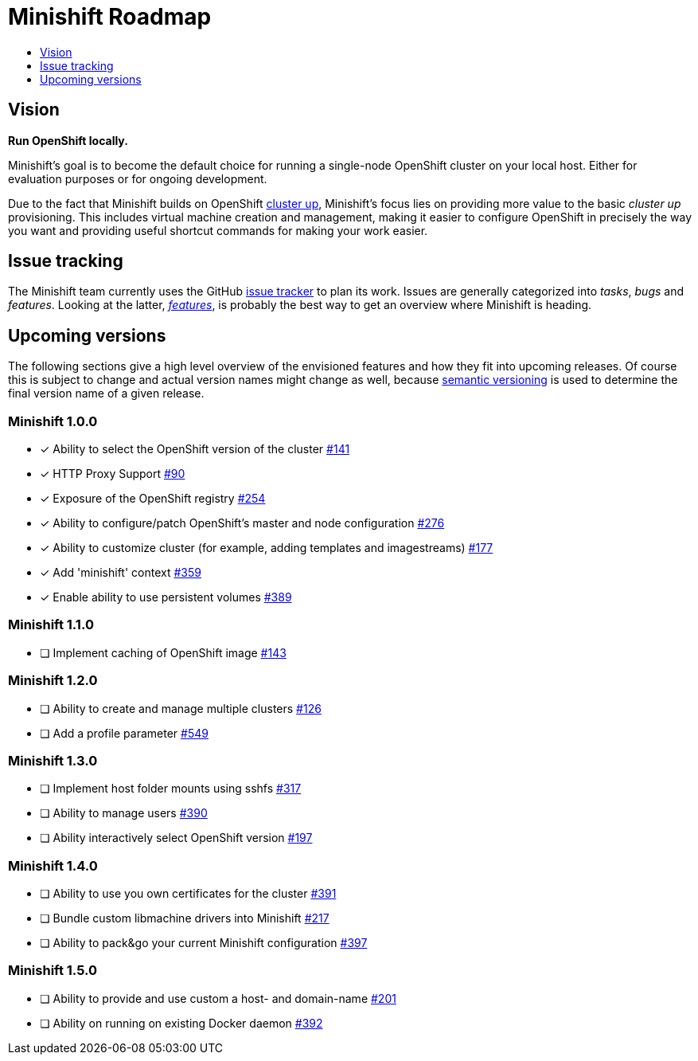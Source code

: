 [[minishift-roadmap]]
= Minishift Roadmap
:icons:
:toc: macro
:toc-title:
:toclevels: 1

toc::[]

[[vision]]
== Vision

*Run OpenShift locally.*

Minishift's goal is to become the default choice for running a
single-node OpenShift cluster on your local host. Either for evaluation
purposes or for ongoing development.

Due to the fact that Minishift builds on OpenShift
https://github.com/openshift/origin/blob/master/docs/cluster_up_down.md[cluster up],
Minishift's focus lies on providing more value to the basic
_cluster up_ provisioning. This includes virtual machine creation and
management, making it easier to configure OpenShift in precisely the way
you want and providing useful shortcut commands for making your work
easier.

[[issue-tracking]]
== Issue tracking

The Minishift team currently uses the GitHub
https://github.com/minishift/minishift/issues[issue tracker] to plan its
work. Issues are generally categorized into __tasks__, _bugs_ and
__features__. Looking at the latter,
__https://github.com/minishift/minishift/issues?q=is%3Aissue+is%3Aopen+label%3Akind%2Ffeature[features]__,
is probably the best way to get an overview where Minishift is heading.

[[upcoming-versions]]
== Upcoming versions

The following sections give a high level overview of the envisioned
features and how they fit into upcoming releases. Of course this is
subject to change and actual version names might change as well, because
http://semver.org/[semantic versioning] is used to determine the final
version name of a given release.

[[minishift-100]]
=== Minishift 1.0.0

- [x] Ability to select the OpenShift version of the cluster https://github.com/minishift/minishift/issues/316[#141]
- [x] HTTP Proxy Support https://github.com/minishift/minishift/issues/90[#90]
- [x] Exposure of the OpenShift registry https://github.com/minishift/minishift/issues/254[#254]
- [x] Ability to configure/patch OpenShift's master and node configuration https://github.com/minishift/minishift/issues/276[#276]
- [x] Ability to customize cluster (for example, adding templates and imagestreams) https://github.com/minishift/minishift/issues/177[#177]
- [x] Add 'minishift' context https://github.com/minishift/minishift/issues/359[#359]
- [x] Enable ability to use persistent volumes https://github.com/minishift/minishift/issues/389[#389]

[[minishift-110]]
=== Minishift 1.1.0

- [ ] Implement caching of OpenShift image https://github.com/minishift/minishift/issues/143[#143]

[[minishift-120]]
=== Minishift 1.2.0

- [ ] Ability to create and manage multiple clusters https://github.com/minishift/minishift/issues/126[#126]
- [ ] Add a profile parameter https://github.com/minishift/minishift/issues/549[#549]

[[minishift-130]]
=== Minishift 1.3.0

- [ ] Implement host folder mounts using sshfs  https://github.com/minishift/minishift/issues/317[#317]
- [ ] Ability to manage users https://github.com/minishift/minishift/issues/390[#390]
- [ ] Ability interactively select OpenShift version https://github.com/minishift/minishift/issues/197[#197]

[[minishift-140]]
=== Minishift 1.4.0

- [ ] Ability to use you own certificates for the cluster https://github.com/minishift/minishift/issues/391[#391]
- [ ] Bundle custom libmachine drivers into Minishift https://github.com/minishift/minishift/issues/217[#217]
- [ ] Ability to pack&go your current Minishift configuration https://github.com/minishift/minishift/issues/397[#397]

[[minishift-150]]
=== Minishift 1.5.0

- [ ] Ability to provide and use custom a host- and domain-name https://github.com/minishift/minishift/issues/201[#201]
- [ ] Ability on running on existing Docker daemon https://github.com/minishift/minishift/issues/392[#392]


